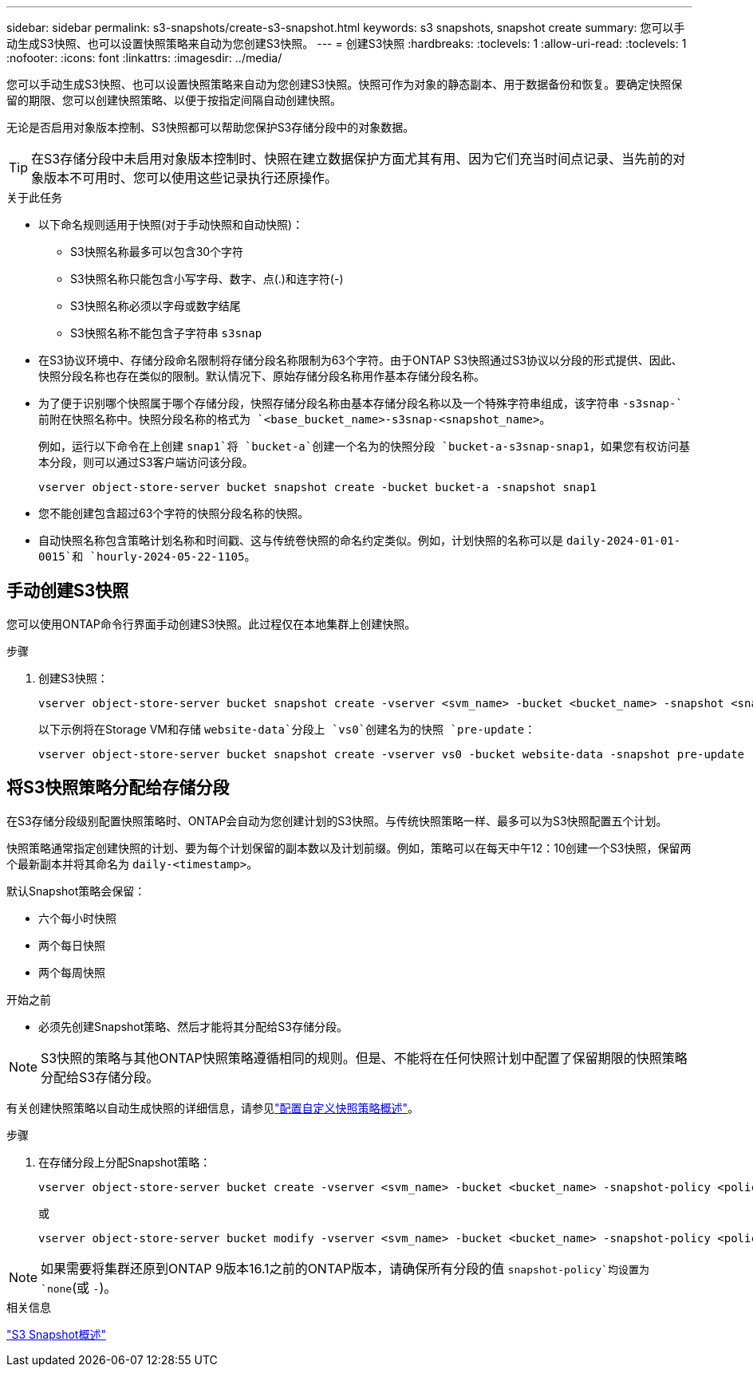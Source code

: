 ---
sidebar: sidebar 
permalink: s3-snapshots/create-s3-snapshot.html 
keywords: s3 snapshots, snapshot create 
summary: 您可以手动生成S3快照、也可以设置快照策略来自动为您创建S3快照。 
---
= 创建S3快照
:hardbreaks:
:toclevels: 1
:allow-uri-read: 
:toclevels: 1
:nofooter: 
:icons: font
:linkattrs: 
:imagesdir: ../media/


[role="lead"]
您可以手动生成S3快照、也可以设置快照策略来自动为您创建S3快照。快照可作为对象的静态副本、用于数据备份和恢复。要确定快照保留的期限、您可以创建快照策略、以便于按指定间隔自动创建快照。

无论是否启用对象版本控制、S3快照都可以帮助您保护S3存储分段中的对象数据。


TIP: 在S3存储分段中未启用对象版本控制时、快照在建立数据保护方面尤其有用、因为它们充当时间点记录、当先前的对象版本不可用时、您可以使用这些记录执行还原操作。

.关于此任务
* 以下命名规则适用于快照(对于手动快照和自动快照)：
+
** S3快照名称最多可以包含30个字符
** S3快照名称只能包含小写字母、数字、点(.)和连字符(-)
** S3快照名称必须以字母或数字结尾
** S3快照名称不能包含子字符串 `s3snap`


* 在S3协议环境中、存储分段命名限制将存储分段名称限制为63个字符。由于ONTAP S3快照通过S3协议以分段的形式提供、因此、快照分段名称也存在类似的限制。默认情况下、原始存储分段名称用作基本存储分段名称。
* 为了便于识别哪个快照属于哪个存储分段，快照存储分段名称由基本存储分段名称以及一个特殊字符串组成，该字符串 `-s3snap-`前附在快照名称中。快照分段名称的格式为 `<base_bucket_name>-s3snap-<snapshot_name>`。
+
例如，运行以下命令在上创建 `snap1`将 `bucket-a`创建一个名为的快照分段 `bucket-a-s3snap-snap1`，如果您有权访问基本分段，则可以通过S3客户端访问该分段。

+
[listing]
----
vserver object-store-server bucket snapshot create -bucket bucket-a -snapshot snap1
----
* 您不能创建包含超过63个字符的快照分段名称的快照。
* 自动快照名称包含策略计划名称和时间戳、这与传统卷快照的命名约定类似。例如，计划快照的名称可以是 `daily-2024-01-01-0015`和 `hourly-2024-05-22-1105`。




== 手动创建S3快照

您可以使用ONTAP命令行界面手动创建S3快照。此过程仅在本地集群上创建快照。

.步骤
. 创建S3快照：
+
[listing]
----
vserver object-store-server bucket snapshot create -vserver <svm_name> -bucket <bucket_name> -snapshot <snapshot_name>
----
+
以下示例将在Storage VM和存储 `website-data`分段上 `vs0`创建名为的快照 `pre-update`：

+
[listing]
----
vserver object-store-server bucket snapshot create -vserver vs0 -bucket website-data -snapshot pre-update
----




== 将S3快照策略分配给存储分段

在S3存储分段级别配置快照策略时、ONTAP会自动为您创建计划的S3快照。与传统快照策略一样、最多可以为S3快照配置五个计划。

快照策略通常指定创建快照的计划、要为每个计划保留的副本数以及计划前缀。例如，策略可以在每天中午12：10创建一个S3快照，保留两个最新副本并将其命名为 `daily-<timestamp>`。

默认Snapshot策略会保留：

* 六个每小时快照
* 两个每日快照
* 两个每周快照


.开始之前
* 必须先创建Snapshot策略、然后才能将其分配给S3存储分段。



NOTE: S3快照的策略与其他ONTAP快照策略遵循相同的规则。但是、不能将在任何快照计划中配置了保留期限的快照策略分配给S3存储分段。

有关创建快照策略以自动生成快照的详细信息，请参见link:../data-protection/configure-custom-snapshot-policies-concept.html["配置自定义快照策略概述"]。

.步骤
. 在存储分段上分配Snapshot策略：
+
[listing]
----
vserver object-store-server bucket create -vserver <svm_name> -bucket <bucket_name> -snapshot-policy <policy_name>
----
+
或

+
[listing]
----
vserver object-store-server bucket modify -vserver <svm_name> -bucket <bucket_name> -snapshot-policy <policy_name>
----



NOTE: 如果需要将集群还原到ONTAP 9版本16.1之前的ONTAP版本，请确保所有分段的值 `snapshot-policy`均设置为 `none`(或 `-`)。

.相关信息
link:../s3-snapshots/index.html["S3 Snapshot概述"]
